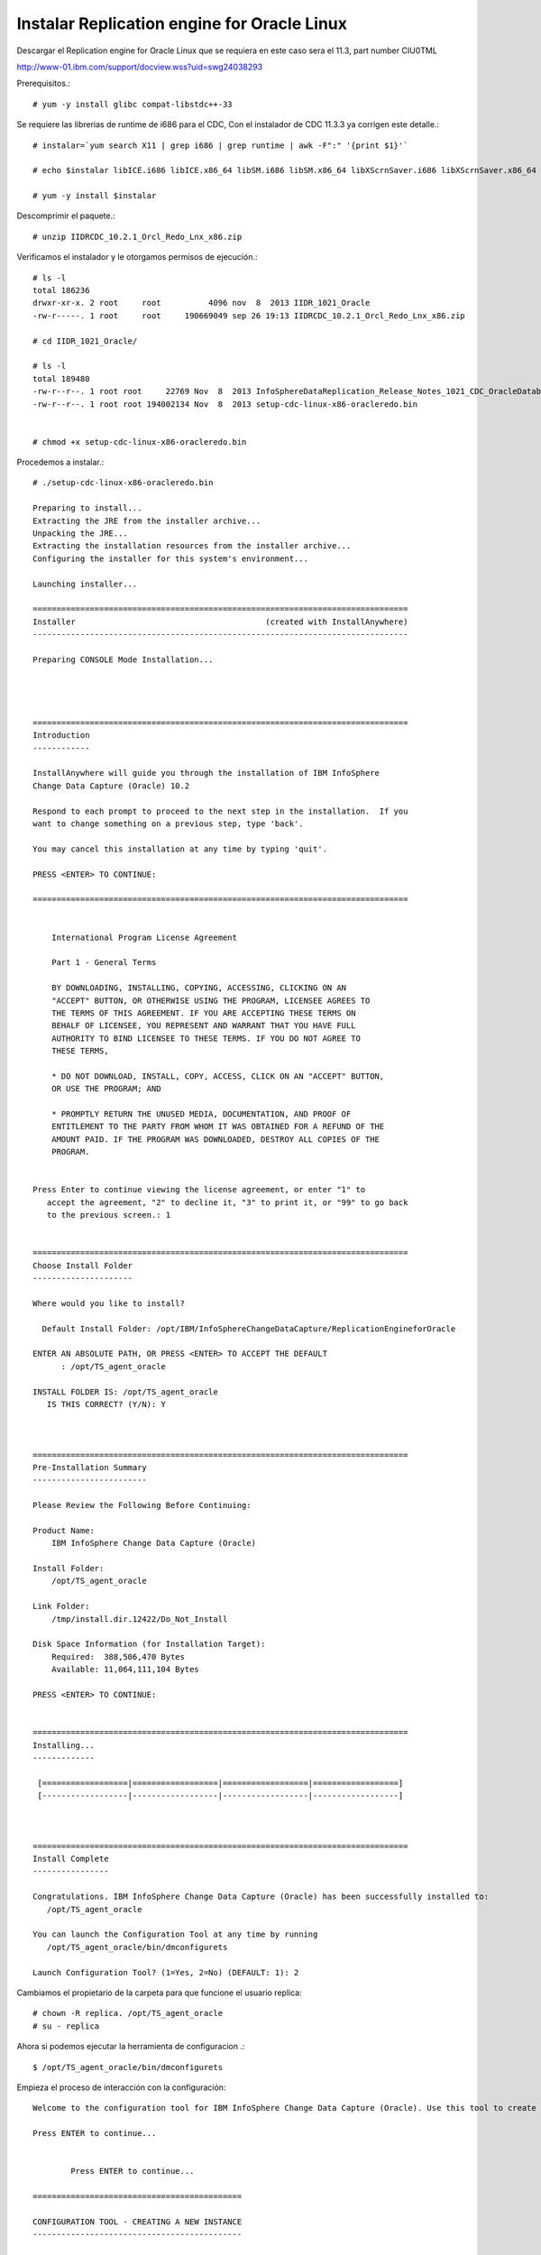 Instalar Replication engine for Oracle Linux 
=========================================

Descargar el Replication engine for Oracle Linux que se requiera en este caso sera el 11.3, part number CIU0TML

http://www-01.ibm.com/support/docview.wss?uid=swg24038293

Prerequisitos.::

	# yum -y install glibc compat-libstdc++-33

Se requiere las librerias de runtime de i686 para el CDC, Con el instalador de CDC 11.3.3 ya corrigen este detalle.::

	# instalar=`yum search X11 | grep i686 | grep runtime | awk -F":" '{print $1}'`		
	
	# echo $instalar libICE.i686 libICE.x86_64 libSM.i686 libSM.x86_64 libXScrnSaver.i686 libXScrnSaver.x86_64 libXext.i686 libXext.x86_64 libXfont.i686 libXfont.x86_64 libXft.i686 libXft.x86_64 libXi.i686 libXi.x86_64 libXinerama.i686 libXinerama.x86_64 libXmu.i686 libXmu.x86_64 libXp.i686 libXp.x86_64 libXpm.i686 libXpm.x86_64 libXrandr.i686 libXrandr.x86_64 libXrender.i686 libXrender.x86_64 libXt.i686 libXt.x86_64 libXtst.i686 libXtst.x86_64 libXv.i686 libXv.x86_64 libXvMC.i686 libXvMC.x86_64 libXxf86dga.i686 libXxf86dga.x86_64 libXxf86misc.i686 libXxf86misc.x86_64 libXxf86vm.i686 libXxf86vm.x86_64 libdmx.i686 libdmx.x86_64 libfontenc.i686 libfontenc.x86_64 libxkbfile.i686 libxkbfile.x86_64

	# yum -y install $instalar


Descomprimir el paquete.::

	# unzip IIDRCDC_10.2.1_Orcl_Redo_Lnx_x86.zip

Verificamos el instalador y le otorgamos permisos de ejecución.::

	# ls -l
	total 186236
	drwxr-xr-x. 2 root     root          4096 nov  8  2013 IIDR_1021_Oracle
	-rw-r-----. 1 root     root     190669049 sep 26 19:13 IIDRCDC_10.2.1_Orcl_Redo_Lnx_x86.zip

	# cd IIDR_1021_Oracle/

	# ls -l
	total 189480
	-rw-r--r--. 1 root root     22769 Nov  8  2013 InfoSphereDataReplication_Release_Notes_1021_CDC_OracleDatabases.html
	-rw-r--r--. 1 root root 194002134 Nov  8  2013 setup-cdc-linux-x86-oracleredo.bin


	# chmod +x setup-cdc-linux-x86-oracleredo.bin

Procedemos a instalar.::

	# ./setup-cdc-linux-x86-oracleredo.bin

	Preparing to install...
	Extracting the JRE from the installer archive...
	Unpacking the JRE...
	Extracting the installation resources from the installer archive...
	Configuring the installer for this system's environment...

	Launching installer...

	===============================================================================
	Installer                                        (created with InstallAnywhere)
	-------------------------------------------------------------------------------

	Preparing CONSOLE Mode Installation...




	===============================================================================
	Introduction
	------------

	InstallAnywhere will guide you through the installation of IBM InfoSphere 
	Change Data Capture (Oracle) 10.2

	Respond to each prompt to proceed to the next step in the installation.  If you
	want to change something on a previous step, type 'back'.

	You may cancel this installation at any time by typing 'quit'.

	PRESS <ENTER> TO CONTINUE: 

	===============================================================================


	    International Program License Agreement
	    
	    Part 1 - General Terms
	    
	    BY DOWNLOADING, INSTALLING, COPYING, ACCESSING, CLICKING ON AN
	    "ACCEPT" BUTTON, OR OTHERWISE USING THE PROGRAM, LICENSEE AGREES TO
	    THE TERMS OF THIS AGREEMENT. IF YOU ARE ACCEPTING THESE TERMS ON
	    BEHALF OF LICENSEE, YOU REPRESENT AND WARRANT THAT YOU HAVE FULL
	    AUTHORITY TO BIND LICENSEE TO THESE TERMS. IF YOU DO NOT AGREE TO
	    THESE TERMS,
	    
	    * DO NOT DOWNLOAD, INSTALL, COPY, ACCESS, CLICK ON AN "ACCEPT" BUTTON,
	    OR USE THE PROGRAM; AND
	    
	    * PROMPTLY RETURN THE UNUSED MEDIA, DOCUMENTATION, AND PROOF OF
	    ENTITLEMENT TO THE PARTY FROM WHOM IT WAS OBTAINED FOR A REFUND OF THE
	    AMOUNT PAID. IF THE PROGRAM WAS DOWNLOADED, DESTROY ALL COPIES OF THE
	    PROGRAM.
	    
	 
	Press Enter to continue viewing the license agreement, or enter "1" to 
	   accept the agreement, "2" to decline it, "3" to print it, or "99" to go back
	   to the previous screen.: 1


	===============================================================================
	Choose Install Folder
	---------------------

	Where would you like to install?

	  Default Install Folder: /opt/IBM/InfoSphereChangeDataCapture/ReplicationEngineforOracle

	ENTER AN ABSOLUTE PATH, OR PRESS <ENTER> TO ACCEPT THE DEFAULT
	      : /opt/TS_agent_oracle

	INSTALL FOLDER IS: /opt/TS_agent_oracle
	   IS THIS CORRECT? (Y/N): Y



	===============================================================================
	Pre-Installation Summary
	------------------------

	Please Review the Following Before Continuing:

	Product Name:
	    IBM InfoSphere Change Data Capture (Oracle)

	Install Folder:
	    /opt/TS_agent_oracle

	Link Folder:
	    /tmp/install.dir.12422/Do_Not_Install

	Disk Space Information (for Installation Target): 
	    Required:  388,506,470 Bytes
	    Available: 11,064,111,104 Bytes

	PRESS <ENTER> TO CONTINUE: 


	===============================================================================
	Installing...
	-------------

	 [==================|==================|==================|==================]
	 [------------------|------------------|------------------|------------------]



	===============================================================================
	Install Complete
	----------------

	Congratulations. IBM InfoSphere Change Data Capture (Oracle) has been successfully installed to:
	   /opt/TS_agent_oracle

	You can launch the Configuration Tool at any time by running
	   /opt/TS_agent_oracle/bin/dmconfigurets

	Launch Configuration Tool? (1=Yes, 2=No) (DEFAULT: 1): 2


Cambiamos el propietario de la carpeta para que funcione el usuario replica::

	# chown -R replica. /opt/TS_agent_oracle
	# su - replica

Ahora si podemos ejecutar la herramienta de configuracion .::

	$ /opt/TS_agent_oracle/bin/dmconfigurets

Empieza el proceso de interacción con la configuración::

	Welcome to the configuration tool for IBM InfoSphere Change Data Capture (Oracle). Use this tool to create instances of IBM InfoSphere Change Data Capture (Oracle).

	Press ENTER to continue...


		Press ENTER to continue...

	============================================

	CONFIGURATION TOOL - CREATING A NEW INSTANCE
	--------------------------------------------

	Enter the name of the new instance: agent_oracle
	Enter the server port number [11001]: 11005
	Enter the auto-discovery port number or type 'DISABLE' [DISABLE]: 

	Staging Store Disk Quota is used to limit the disk space used by IBM InfoSphere Change Data Capture staging Store. If this space is exhausted, this instance may run at a lower speed. The minimum value allowed is 1 GB. 

	Enter the Staging Store Disk Quota for this instance (GB) [100]: 1
	Enter the Maximum Memory Allowed for this instance (MB) [1024]: 256
	Enter the bit version (32/64) [64]: 
	Use read-only connection to database (y/n) [n]: 
	Use archive-only mode (y/n) [n]: 
	Select y to use JMS or TCP/IP engine communication connection, select n to use TCP only engine communication connection (y/n) [n]: 
	Enter the path for ORACLE_HOME: /u01/app/oracle/product/11.2.0/xe
	TNS Name:

	1. XE
	2. EXTPROC_CONNECTION_DATA
	3. Other...

	Select a TNS Name: 1
	Would you like to configure advanced parameters (y/n) [n]: 
	Enter the username: system
	Enter the password:
	Retrieving schema list...
	Metadata schema:

	1. ANONYMOUS
	2. APEX_040000
	3. APEX_PUBLIC_USER
	4. APPS-SCHEMA
	5. CTXSYS
	6. FLOWS_FILES
	7. HR
	8. MDSYS
	9. OUTLN
	10. SYS
	11. SYSTEM
	12. XDB
	13. XS$NULL

	Select a database schema for metadata tables: 4

	============================================

	NEW INSTANCE: agent_oracle >> Configuration mode
	------------------------------------------------

	1. Local log reading
	2. Remote log reading
	3. Manual log shipping
	4. Log shipping with Data Guard

	Enter your selection: 1

	Validating database support. Please wait...
	Retrieving ASM info. Please wait...


	Creating a new instance. Please wait...


	Supplemental logging is not turned on for the database.  This is required for IBM InfoSphere Change Data Capture to run successfully
	IBM InfoSphere Change Data Capture will not be able to serve as a source.

	Instance agent_oracle was successfully created.

	Would you like to START instance agent_oracle now (y/n)?n

	============================================

	MAIN MENU
	---------

	1. List Current Instances
	2. Add an Instance
	3. Edit an Instance
	4. Delete an Instance

	5. Exit

	Enter your selection: 5

	Exiting...



Iniciar el agente creado para Oracle::

	$ /opt/TS_agent_oracle/bin/dmts64 -I agent_oracle &

Verificamos el Proceso.::

	$ ps -ef | grep TS_agent_oracle
	replica   18151  17689 44 18:10 pts/2    00:00:07 /opt/TS_agent_oracle/jre64/jre/bin/dmts64-java -cp lib:lib/ts.jar:lib/activation.jar:lib/mail.jar:lib/pbembedded.jar:lib/pbclient.jar:lib/pbtools.jar:lib/cpci.jar:lib/api.jar:lib/commons-cli.jar:lib/asm-all-3.1.jar:lib/jlog.jar:lib/CIoracle.jar -Xmx256M -Xms192M -Xmine64M -XX:NewRatio=1 -Xgcpolicy:gencon -Dcom.sun.management.jmxremote -Djava.ext.dirs=lib/user:jre64/jre/lib/ext -Dcom.datamirror.ts.instance=agent_oracle com.datamirror.ts.commandlinetools.script.Startup -I agent_oracle
	replica   18281  17689  0 18:11 pts/2    00:00:00 grep --color=auto TS_agent_oracle



Verificamos que levante el puerto que configuramos::

	$ netstat -natp | grep -w 11005
	tcp6       0      0 :::11005                :::*                    LISTEN      18151/dmts64-java  


Listo ya tenemos el agente de CDC para Oracle operativo...!!!



